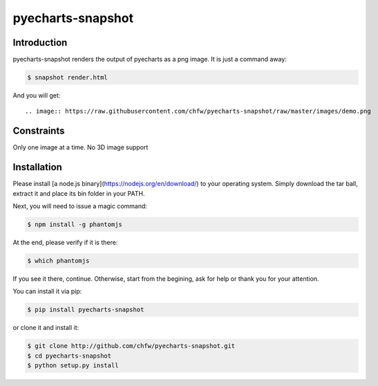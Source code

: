 ================================================================================
pyecharts-snapshot
================================================================================

.. image:: https://api.travis-ci.org/chfw/pyecharts-snapshot.svg?branch=master
   :target: http://travis-ci.org/chfw/pyecharts-snapshot

.. image:: https://codecov.io/github/chfw/pyecharts-snapshot/coverage.png
    :target: https://codecov.io/github/chfw/pyecharts-snapshot

.. image:: https://readthedocs.org/projects/pyecharts-snapshot/badge/?version=latest
   :target: http://pyecharts-snapshot.readthedocs.org/en/latest/

Introduction
================================================================================

pyecharts-snapshot renders the output of pyecharts as a png image. It is just a
command away:

.. code-block:: bash

   $ snapshot render.html

And you will get::

.. image:: https://raw.githubusercontent.com/chfw/pyecharts-snapshot/raw/master/images/demo.png


Constraints
================================================================================

Only one image at a time. No 3D image support

Installation
================================================================================

Please install [a node.js binary](https://nodejs.org/en/download/) to your
operating system. Simply download the tar ball, extract it and place its bin
folder in your PATH.

Next, you will need to issue a magic command:

.. code-block:: bash

   $ npm install -g phantomjs

At the end, please verify if it is there:

.. code-block:: bash

   $ which phantomjs

If you see it there, continue. Otherwise, start from the begining, ask for help
or thank you for your attention.

You can install it via pip:

.. code-block:: bash

    $ pip install pyecharts-snapshot


or clone it and install it:

.. code-block:: bash

    $ git clone http://github.com/chfw/pyecharts-snapshot.git
    $ cd pyecharts-snapshot
    $ python setup.py install
